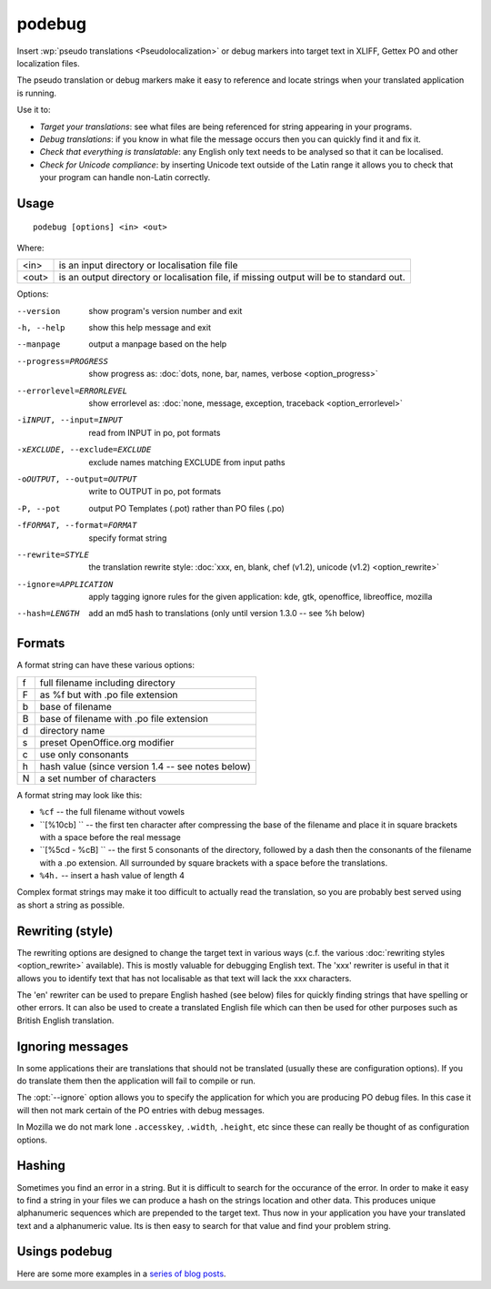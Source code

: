 
.. _podebug:

podebug
*******

Insert :wp:`pseudo translations <Pseudolocalization>` or debug markers into
target text in XLIFF, Gettex PO and other localization files.

The pseudo translation or debug markers make it easy to reference and locate
strings when your translated application is running.

Use it to:

* *Target your translations*: see what files are being referenced for string
  appearing in your programs.
* *Debug translations*: if you know in what file the message occurs then you
  can quickly find it and fix it.
* *Check that everything is translatable*: any English only text needs to be
  analysed so that it can be localised.
* *Check for Unicode compliance*: by inserting Unicode text outside of the
  Latin range it allows you to check that your program can handle non-Latin
  correctly.

.. _podebug#usage:

Usage
=====

::

  podebug [options] <in> <out>

Where:

+-------+----------------------------------------------------------------+
| <in>  | is an input directory or localisation file file                |
+-------+----------------------------------------------------------------+
| <out> | is an output directory or localisation file, if missing output |
|       | will be to standard out.                                       |
+-------+----------------------------------------------------------------+

Options:

--version              show program's version number and exit
-h, --help             show this help message and exit
--manpage              output a manpage based on the help
--progress=PROGRESS    show progress as: :doc:`dots, none, bar, names,
                       verbose <option_progress>`
--errorlevel=ERRORLEVEL
                       show errorlevel as: :doc:`none, message, exception,
                       traceback <option_errorlevel>`
-iINPUT, --input=INPUT  read from INPUT in po, pot formats
-xEXCLUDE, --exclude=EXCLUDE
                       exclude names matching EXCLUDE from input paths
-oOUTPUT, --output=OUTPUT
                       write to OUTPUT in po, pot formats
-P, --pot              output PO Templates (.pot) rather than PO files (.po)
-fFORMAT, --format=FORMAT     specify format string
--rewrite=STYLE        the translation rewrite style: :doc:`xxx, en, blank,
                       chef  (v1.2), unicode (v1.2) <option_rewrite>`
--ignore=APPLICATION   apply tagging ignore rules for the given application:
                       kde, gtk, openoffice, libreoffice, mozilla
--hash=LENGTH          add an md5 hash to translations (only until version
                       1.3.0 -- see %h below)

.. _podebug#formats:

Formats
=======

A format string can have these various options:

+---+----------------------------------------------------+
| f | full filename including directory                  |
+---+----------------------------------------------------+
| F | as %f but with .po file extension                  |
+---+----------------------------------------------------+
| b | base of filename                                   |
+---+----------------------------------------------------+
| B | base of filename with .po file extension           |
+---+----------------------------------------------------+
| d | directory name                                     |
+---+----------------------------------------------------+
| s | preset OpenOffice.org modifier                     |
+---+----------------------------------------------------+
| c | use only consonants                                |
+---+----------------------------------------------------+
| h | hash value (since version 1.4 -- see notes below)  |
+---+----------------------------------------------------+
| N | a set number of characters                         |
+---+----------------------------------------------------+

A format string may look like this:

* ``%cf`` -- the full filename without vowels
* ``[%10cb] `` -- the first ten character after compressing the base of the
  filename and place it in square brackets with a space before the real message
* ``[%5cd - %cB] `` -- the first 5 consonants of the directory, followed by a
  dash then the consonants of the filename with a .po extension.  All
  surrounded by square brackets with a space before the translations.
* ``%4h.`` -- insert a hash value of length 4

Complex format strings may make it too difficult to actually read the
translation, so you are probably best served using as short a string as
possible.

.. _podebug#rewriting_style:

Rewriting (style)
=================

The rewriting options are designed to change the target text in various ways
(c.f. the various :doc:`rewriting styles <option_rewrite>` available).  This is
mostly valuable for debugging English text.  The 'xxx' rewriter is useful in
that it allows you to identify text that has not localisable as that text will
lack the xxx characters.

The 'en' rewriter can be used to prepare English hashed (see below) files for
quickly finding strings that have spelling or other errors.  It can also be
used to create a translated English file which can then be used for other
purposes such as British English translation.

.. _podebug#ignoring_messages:

Ignoring messages
=================

In some applications their are translations that should not be translated
(usually these are configuration options).  If you do translate them then the
application will fail to compile or run.

The :opt:`--ignore` option allows you to specify the application for which you
are producing PO debug files.  In this case it will then not mark certain of
the PO entries with debug messages.

In Mozilla we do not mark lone ``.accesskey``, ``.width``, ``.height``, etc
since these can really be thought of as configuration options.

.. _podebug#hashing:

Hashing
=======

Sometimes you find an error in a string.  But it is difficult to search for the
occurance of the error.  In order to make it easy to find a string in your
files we can produce a hash on the strings location and other data.  This
produces unique alphanumeric sequences which are prepended to the target text.
Thus now in your application you have your translated text and a alphanumeric
value.  Its is then easy to search for that value and find your problem string.

.. _podebug#more_reading:

Usings podebug
==============

Here are some more examples in a `series
<http://translate.org.za/blogs/friedel/en/content/pseudolocalisation-podebug-1>`_
`of
<http://translate.org.za/blogs/friedel/en/content/pseudolocalisation-podebug-2>`_
`blog posts
<http://translate.org.za/blogs/friedel/en/content/pseudolocalisation-podebug-3-interview-rail-aliev>`_.
